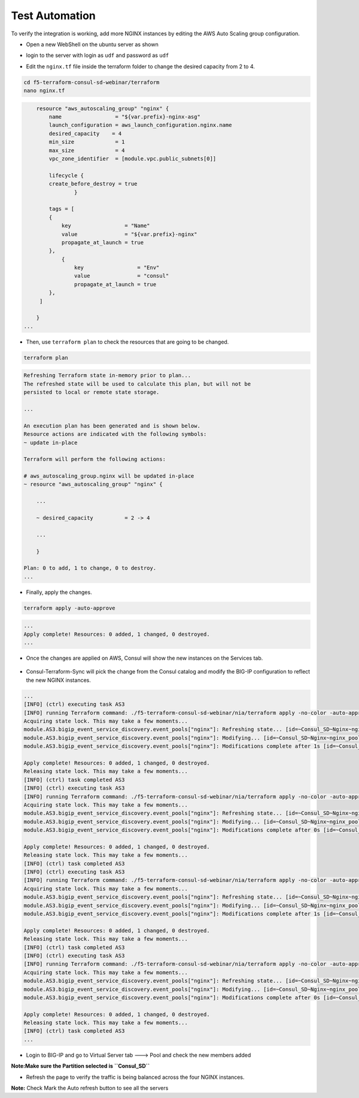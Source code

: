 Test Automation
================

To verify the integration is working, add more NGINX instances by editing the AWS Auto Scaling group configuration.

- Open a new WebShell on the ubuntu server as shown 

.. image:: ./images/webshell.png
    :scale: 50%
    :alt: UDF Access


- login to the server with login as ``udf`` and password as ``udf``


.. image:: ./images/8_less1-4.png
    :scale: 70%
    :alt: UDF Access

- Edit the ``nginx.tf`` file inside the terraform folder to change the desired capacity from 2 to 4.

.. code-block:: bash

   cd f5-terraform-consul-sd-webinar/terraform 
   nano nginx.tf

.. code-block:: bash 


        resource "aws_autoscaling_group" "nginx" {
            name                 = "${var.prefix}-nginx-asg"
            launch_configuration = aws_launch_configuration.nginx.name
            desired_capacity    = 4
            min_size             = 1
            max_size             = 4
            vpc_zone_identifier  = [module.vpc.public_subnets[0]]

            lifecycle {
            create_before_destroy = true
                    }

            tags = [
            {
                key                 = "Name"
                value               = "${var.prefix}-nginx"
                propagate_at_launch = true
            },
                {
                    key                 = "Env"
                    value               = "consul"
                    propagate_at_launch = true
            },
         ]

        }
    ...

- Then, use ``terraform plan`` to check the resources that are going to be changed.

.. code-block:: bash

    terraform plan

.. code-block:: bash

    Refreshing Terraform state in-memory prior to plan...
    The refreshed state will be used to calculate this plan, but will not be
    persisted to local or remote state storage.

    ...

    An execution plan has been generated and is shown below.
    Resource actions are indicated with the following symbols:
    ~ update in-place

    Terraform will perform the following actions:

    # aws_autoscaling_group.nginx will be updated in-place
    ~ resource "aws_autoscaling_group" "nginx" {

        ...

        ~ desired_capacity          = 2 -> 4

        ...

        }

    Plan: 0 to add, 1 to change, 0 to destroy.
    ...    

- Finally, apply the changes.

.. code-block:: bash

    terraform apply -auto-approve

.. code-block:: bash
    
    ...
    Apply complete! Resources: 0 added, 1 changed, 0 destroyed.
    ...

- Once the changes are applied on AWS, Consul will show the new instances on the Services tab.

 .. image:: ./images/consul-service.png
    :scale: 50%
    :alt: UDF Access
   
- Consul-Terraform-Sync will pick the change from the Consul catalog and modify the BIG-IP configuration to reflect the new NGINX instances.

.. code-block:: bash

    ...
    [INFO] (ctrl) executing task AS3
    [INFO] running Terraform command: ./f5-terraform-consul-sd-webinar/nia/terraform apply -no-color -auto-approve -input=false -var-file=terraform.tfvars -var-file=providers.tfvars -lock=true -parallelism=10 -refresh=true
    Acquiring state lock. This may take a few moments...
    module.AS3.bigip_event_service_discovery.event_pools["nginx"]: Refreshing state... [id=~Consul_SD~Nginx~nginx_pool]
    module.AS3.bigip_event_service_discovery.event_pools["nginx"]: Modifying... [id=~Consul_SD~Nginx~nginx_pool]
    module.AS3.bigip_event_service_discovery.event_pools["nginx"]: Modifications complete after 1s [id=~Consul_SD~Nginx~nginx_pool]

    Apply complete! Resources: 0 added, 1 changed, 0 destroyed.
    Releasing state lock. This may take a few moments...
    [INFO] (ctrl) task completed AS3
    [INFO] (ctrl) executing task AS3
    [INFO] running Terraform command: ./f5-terraform-consul-sd-webinar/nia/terraform apply -no-color -auto-approve -input=false -var-file=terraform.tfvars -var-file=providers.tfvars -lock=true -parallelism=10 -refresh=true
    Acquiring state lock. This may take a few moments...
    module.AS3.bigip_event_service_discovery.event_pools["nginx"]: Refreshing state... [id=~Consul_SD~Nginx~nginx_pool]
    module.AS3.bigip_event_service_discovery.event_pools["nginx"]: Modifying... [id=~Consul_SD~Nginx~nginx_pool]
    module.AS3.bigip_event_service_discovery.event_pools["nginx"]: Modifications complete after 0s [id=~Consul_SD~Nginx~nginx_pool]

    Apply complete! Resources: 0 added, 1 changed, 0 destroyed.
    Releasing state lock. This may take a few moments...
    [INFO] (ctrl) task completed AS3
    [INFO] (ctrl) executing task AS3
    [INFO] running Terraform command: ./f5-terraform-consul-sd-webinar/nia/terraform apply -no-color -auto-approve -input=false -var-file=terraform.tfvars -var-file=providers.tfvars -lock=true -parallelism=10 -refresh=true
    Acquiring state lock. This may take a few moments...
    module.AS3.bigip_event_service_discovery.event_pools["nginx"]: Refreshing state... [id=~Consul_SD~Nginx~nginx_pool]
    module.AS3.bigip_event_service_discovery.event_pools["nginx"]: Modifying... [id=~Consul_SD~Nginx~nginx_pool]
    module.AS3.bigip_event_service_discovery.event_pools["nginx"]: Modifications complete after 1s [id=~Consul_SD~Nginx~nginx_pool]

    Apply complete! Resources: 0 added, 1 changed, 0 destroyed.
    Releasing state lock. This may take a few moments...
    [INFO] (ctrl) task completed AS3
    [INFO] (ctrl) executing task AS3
    [INFO] running Terraform command: ./f5-terraform-consul-sd-webinar/nia/terraform apply -no-color -auto-approve -input=false -var-file=terraform.tfvars -var-file=providers.tfvars -lock=true -parallelism=10 -refresh=true
    Acquiring state lock. This may take a few moments...
    module.AS3.bigip_event_service_discovery.event_pools["nginx"]: Refreshing state... [id=~Consul_SD~Nginx~nginx_pool]
    module.AS3.bigip_event_service_discovery.event_pools["nginx"]: Modifying... [id=~Consul_SD~Nginx~nginx_pool]
    module.AS3.bigip_event_service_discovery.event_pools["nginx"]: Modifications complete after 0s [id=~Consul_SD~Nginx~nginx_pool]

    Apply complete! Resources: 0 added, 1 changed, 0 destroyed.
    Releasing state lock. This may take a few moments...
    [INFO] (ctrl) task completed AS3
    ...

- Login to BIG-IP and go to Virtual Server tab ---> Pool and check the new members added 

**Note:Make sure the Partition selected is ``Consul_SD``**

.. image:: ./images/bigipmembers.png
    :scale: 70%
    :alt: UDF Access

- Refresh the page to verify the traffic is being balanced across the four NGINX instances.


.. image:: ./images/nginx-as.png
    :scale: 100%
    :alt: UDF Access


**Note:** Check Mark the Auto refresh button to see all the servers
